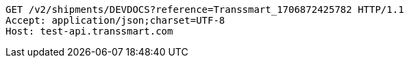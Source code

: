 [source,http,options="nowrap"]
----
GET /v2/shipments/DEVDOCS?reference=Transsmart_1706872425782 HTTP/1.1
Accept: application/json;charset=UTF-8
Host: test-api.transsmart.com

----